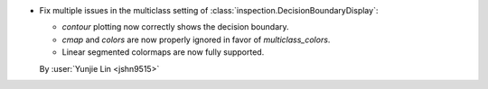- Fix multiple issues in the multiclass setting of :class:`inspection.DecisionBoundaryDisplay`:

  - `contour` plotting now correctly shows the decision boundary.
  - `cmap` and `colors` are now properly ignored in favor of `multiclass_colors`.
  - Linear segmented colormaps are now fully supported.

  By :user:`Yunjie Lin <jshn9515>`
